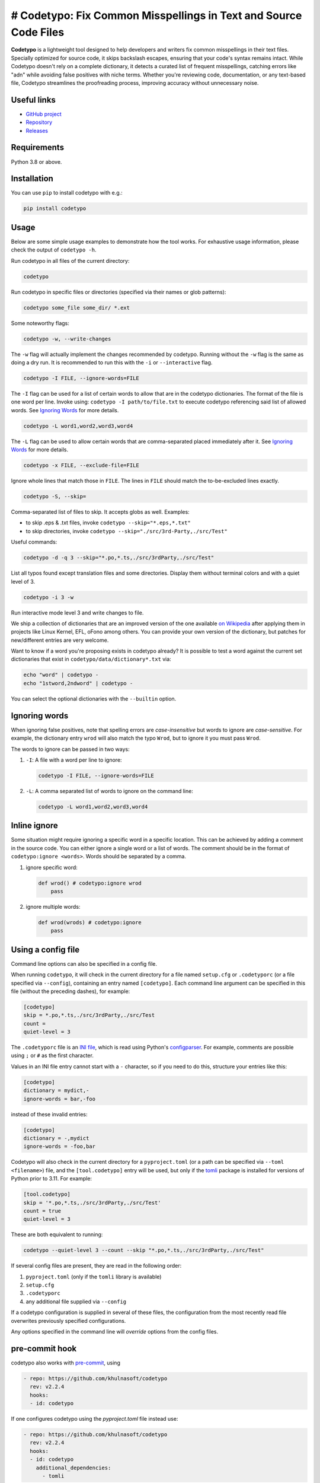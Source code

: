 # Codetypo: Fix Common Misspellings in Text and Source Code Files
=========

**Codetypo** is a lightweight tool designed to help developers and writers fix common misspellings in their text files. Specially optimized for source code, it skips backslash escapes, ensuring that your code's syntax remains intact. While Codetypo doesn't rely on a complete dictionary, it detects a curated list of frequent misspellings, catching errors like "adn" while avoiding false positives with niche terms. Whether you're reviewing code, documentation, or any text-based file, Codetypo streamlines the proofreading process, improving accuracy without unnecessary noise.

Useful links
------------

* `GitHub project <https://github.com/khulnasoft/codetypo>`_

* `Repository <https://github.com/khulnasoft/codetypo>`_

* `Releases <https://github.com/khulnasoft/codetypo/releases>`_

Requirements
------------

Python 3.8 or above.

Installation
------------

You can use ``pip`` to install codetypo with e.g.:

.. code-block:: sh

    pip install codetypo

Usage
-----

Below are some simple usage examples to demonstrate how the tool works.
For exhaustive usage information, please check the output of ``codetypo -h``.

Run codetypo in all files of the current directory:

.. code-block:: sh

    codetypo

Run codetypo in specific files or directories (specified via their names or glob patterns):

.. code-block:: sh

    codetypo some_file some_dir/ *.ext

Some noteworthy flags:

.. code-block:: sh

    codetypo -w, --write-changes

The ``-w`` flag will actually implement the changes recommended by codetypo. Running without the ``-w`` flag is the same as doing a dry run. It is recommended to run this with the ``-i`` or ``--interactive`` flag.

.. code-block:: sh

    codetypo -I FILE, --ignore-words=FILE

The ``-I`` flag can be used for a list of certain words to allow that are in the codetypo dictionaries. The format of the file is one word per line. Invoke using: ``codetypo -I path/to/file.txt`` to execute codetypo referencing said list of allowed words. See `Ignoring Words`_ for more details.

.. code-block:: sh

    codetypo -L word1,word2,word3,word4

The ``-L`` flag can be used to allow certain words that are comma-separated placed immediately after it.  See `Ignoring Words`_ for more details.

.. code-block:: sh

    codetypo -x FILE, --exclude-file=FILE

Ignore whole lines that match those in ``FILE``.  The lines in ``FILE`` should match the to-be-excluded lines exactly.

.. code-block:: sh

    codetypo -S, --skip=

Comma-separated list of files to skip. It accepts globs as well.  Examples:

* to skip .eps & .txt files, invoke ``codetypo --skip="*.eps,*.txt"``

* to skip directories, invoke ``codetypo --skip="./src/3rd-Party,./src/Test"``


Useful commands:

.. code-block:: sh

    codetypo -d -q 3 --skip="*.po,*.ts,./src/3rdParty,./src/Test"

List all typos found except translation files and some directories.
Display them without terminal colors and with a quiet level of 3.

.. code-block:: sh

    codetypo -i 3 -w

Run interactive mode level 3 and write changes to file.

We ship a collection of dictionaries that are an improved version of the one available
`on Wikipedia <https://en.wikipedia.org/wiki/Wikipedia:Lists_of_common_misspellings/For_machines>`_
after applying them in projects like Linux Kernel, EFL, oFono among others.
You can provide your own version of the dictionary, but patches for
new/different entries are very welcome.

Want to know if a word you're proposing exists in codetypo already? It is possible to test a word against the current set dictionaries that exist in ``codetypo/data/dictionary*.txt`` via:

.. code-block:: sh

    echo "word" | codetypo -
    echo "1stword,2ndword" | codetypo -

You can select the optional dictionaries with the ``--builtin`` option.

Ignoring words
--------------

When ignoring false positives, note that spelling errors are *case-insensitive* but words to ignore are *case-sensitive*. For example, the dictionary entry ``wrod`` will also match the typo ``Wrod``, but to ignore it you must pass ``Wrod``.

The words to ignore can be passed in two ways:

1. ``-I``: A file with a word per line to ignore:

   .. code-block:: sh

       codetypo -I FILE, --ignore-words=FILE

2. ``-L``: A comma separated list of words to ignore on the command line:

   .. code-block:: sh

       codetypo -L word1,word2,word3,word4

Inline ignore
-------------

Some situation might require ignoring a specific word in a specific location. This can be achieved by adding a comment in the source code.
You can either ignore a single word or a list of words. The comment should be in the format of ``codetypo:ignore <words>``.
Words should be separated by a comma.

1. ignore specific word:

   .. code-block:: python

       def wrod() # codetypo:ignore wrod
           pass

2. ignore multiple words:

   .. code-block:: python

       def wrod(wrods) # codetypo:ignore
           pass

Using a config file
-------------------

Command line options can also be specified in a config file.

When running ``codetypo``, it will check in the current directory for a file
named ``setup.cfg`` or ``.codetyporc`` (or a file specified via ``--config``),
containing an entry named ``[codetypo]``. Each command line argument can
be specified in this file (without the preceding dashes), for example:

.. code-block:: ini

    [codetypo]
    skip = *.po,*.ts,./src/3rdParty,./src/Test
    count =
    quiet-level = 3

The ``.codetyporc`` file is an `INI file <https://en.wikipedia.org/wiki/INI_file>`_,
which is read using Python's
`configparser <https://docs.python.org/3/library/configparser.html#supported-ini-file-structure>`_.
For example, comments are possible using ``;`` or ``#`` as the first character.

Values in an INI file entry cannot start with a ``-`` character, so if you need to do this,
structure your entries like this:

.. code-block:: ini

    [codetypo]
    dictionary = mydict,-
    ignore-words = bar,-foo

instead of these invalid entries:

.. code-block:: ini

    [codetypo]
    dictionary = -,mydict
    ignore-words = -foo,bar

Codetypo will also check in the current directory for a ``pyproject.toml``
(or a path can be specified via ``--toml <filename>``) file, and the
``[tool.codetypo]`` entry will be used, but only if the tomli_ package
is installed for versions of Python prior to 3.11. For example:

.. code-block:: toml

    [tool.codetypo]
    skip = '*.po,*.ts,./src/3rdParty,./src/Test'
    count = true
    quiet-level = 3

These are both equivalent to running:

.. code-block:: sh

    codetypo --quiet-level 3 --count --skip "*.po,*.ts,./src/3rdParty,./src/Test"

If several config files are present, they are read in the following order:

#. ``pyproject.toml`` (only if the ``tomli`` library is available)
#. ``setup.cfg``
#. ``.codetyporc``
#. any additional file supplied via ``--config``

If a codetypo configuration is supplied in several of these files,
the configuration from the most recently read file overwrites previously
specified configurations.

Any options specified in the command line will *override* options from the
config files.

.. _tomli: https://pypi.org/project/tomli/

pre-commit hook
---------------

codetypo also works with `pre-commit <https://pre-commit.com/>`_, using

.. code-block:: yaml

  - repo: https://github.com/khulnasoft/codetypo
    rev: v2.2.4
    hooks:
    - id: codetypo

If one configures codetypo using the `pyproject.toml` file instead use:

.. code-block:: yaml

  - repo: https://github.com/khulnasoft/codetypo
    rev: v2.2.4
    hooks:
    - id: codetypo
      additional_dependencies:
        - tomli

Dictionary format
-----------------

The format of the dictionaries was influenced by the one they originally came from,
i.e. from Wikipedia. The difference is how multiple options are treated and
that the last argument is an optional reason why a certain entry could not be
applied directly, but should instead be manually inspected. E.g.:

1. Simple entry: one wrong word / one suggestion::

        calulated->calculated

2. Entry with more than one suggested fix::

       fiel->feel, field, file, phial,

   Note the last comma! You need to use it, otherwise the last suggestion
   will be discarded (see below for why). When there is more than one
   suggestion, an automatic fix is not possible and the best we can do is
   to give the user the file and line where the error occurred as well as
   the suggestions.

3. Entry with one word, but with automatic fix disabled::

       clas->class, disabled because of name clash in c++

   Note that there isn't a comma at the end of the line. The last argument is
   treated as the reason why a suggestion cannot be automatically applied.

   There can also be multiple suggestions but any automatic fix will again be
   disabled::

       clas->class, clash, disabled because of name clash in c++

Development setup
-----------------

As suggested in the `Python Packaging User Guide`_, ensure ``pip``, ``setuptools``, and ``wheel`` are up to date before installing from source. Specifically you will need recent versions of ``setuptools`` and ``setuptools_scm``:

.. code-block:: sh

    pip install --upgrade pip setuptools setuptools_scm wheel

You can install required dependencies for development by running the following within a checkout of the codetypo source:

.. code-block:: sh

       pip install -e ".[dev]"

To run tests against the codebase run:

.. code-block:: sh

       make check

.. _Python Packaging User Guide: https://packaging.python.org/en/latest/tutorials/installing-packages/#requirements-for-installing-packages

Sending pull requests
---------------------

If you have a suggested typo that you'd like to see merged please follow these steps:

1. Make sure you read the instructions mentioned in the ``Dictionary format`` section above to submit correctly formatted entries.

2. Choose the correct dictionary file to add your typo to. See `codetypo --help` for explanations of the different dictionaries.

3. Sort the dictionaries. This is done by invoking (in the top level directory of ``codetypo/``):

   .. code-block:: sh

       make check-dictionaries

   If the make script finds that you need to sort a dictionary, please then run:

   .. code-block:: sh

       make sort-dictionaries

4. Only after this process is complete do we recommend you submit the PR.

**Important Notes:**

* If the dictionaries are submitted without being pre-sorted the PR will fail via our various CI tools.
* Not all PRs will be merged. This is pending on the discretion of the devs, maintainers, and the community.

Updating
--------

To stay current with codetypo developments it is possible to build codetypo from GitHub via:

.. code-block:: sh

    pip install --upgrade git+https://github.com/khulnasoft/codetypo.git

**Important Notes:**

* Sometimes installing via ``pip`` will complain about permissions. If this is the case then run with:

  .. code-block:: sh

      pip install --user --upgrade git+https://github.com/khulnasoft/codetypo.git

* It has been reported that after installing from ``pip``, codetypo can't be located. Please check the $PATH variable to see if ``~/.local/bin`` is present. If it isn't then add it to your path.
* If you decide to install via ``pip`` then be sure to remove any previously installed versions of codetypo (via your platform's preferred app manager).

Updating the dictionaries
-------------------------

In the scenario where the user prefers not to follow the development version of codetypo yet still opts to benefit from the frequently updated dictionary files, we recommend running a simple set of commands to achieve this:

.. code-block:: sh

    wget https://raw.githubusercontent.com/khulnasoft/codetypo/master/codetypo/data/dictionary.txt
    codetypo -D dictionary.txt

The above simply downloads the latest ``dictionary.txt`` file and then by utilizing the ``-D`` flag allows the user to specify the freshly downloaded ``dictionary.txt`` as the custom dictionary instead of the default one.

You can also do the same thing for the other dictionaries listed here:
    https://github.com/khulnasoft/codetypo/tree/master/codetypo/data

License
-------

The Python script ``codetypo`` with its library ``codetypo`` is available
with the following terms:
(*tl;dr*: `GPL v2`_)

   Copyright (C) 2010-2011  KhulnaSoft DevOps <support@khulnasoft.com>

   Copyright (C) 2011  ProFUSION embedded systems

   This program is free software; you can redistribute it and/or modify
   it under the terms of the GNU General Public License as published by
   the Free Software Foundation; version 2 of the License.

   This program is distributed in the hope that it will be useful,
   but WITHOUT ANY WARRANTY; without even the implied warranty of
   MERCHANTABILITY or FITNESS FOR A PARTICULAR PURPOSE.  See the
   GNU General Public License for more details.

   You should have received a copy of the GNU General Public License
   along with this program; if not, see
   <https://www.gnu.org/licenses/old-licenses/gpl-2.0.html>.

.. _GPL v2: https://www.gnu.org/licenses/old-licenses/gpl-2.0.html

``dictionary.txt`` and the other ``dictionary_*.txt`` files are derivative works of English Wikipedia and are released under the `Creative Commons Attribution-Share-Alike License 3.0 <https://creativecommons.org/licenses/by-sa/3.0/>`_.
